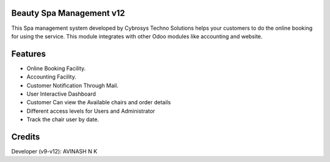 Beauty Spa Management v12
=========================
This Spa management system developed by Cybrosys Techno Solutions helps
your customers to do the online booking for using the service. This module
integrates with other Odoo modules like accounting and website.

Features
========
* Online Booking Facility.
* Accounting Facility.
* Customer Notification Through Mail.
* User Interactive Dashboard
* Customer Can view the Available chairs and order details
* Different access levels for Users and Administrator
* Track the chair user by date.


Credits
=======
Developer (v9-v12): AVINASH N K